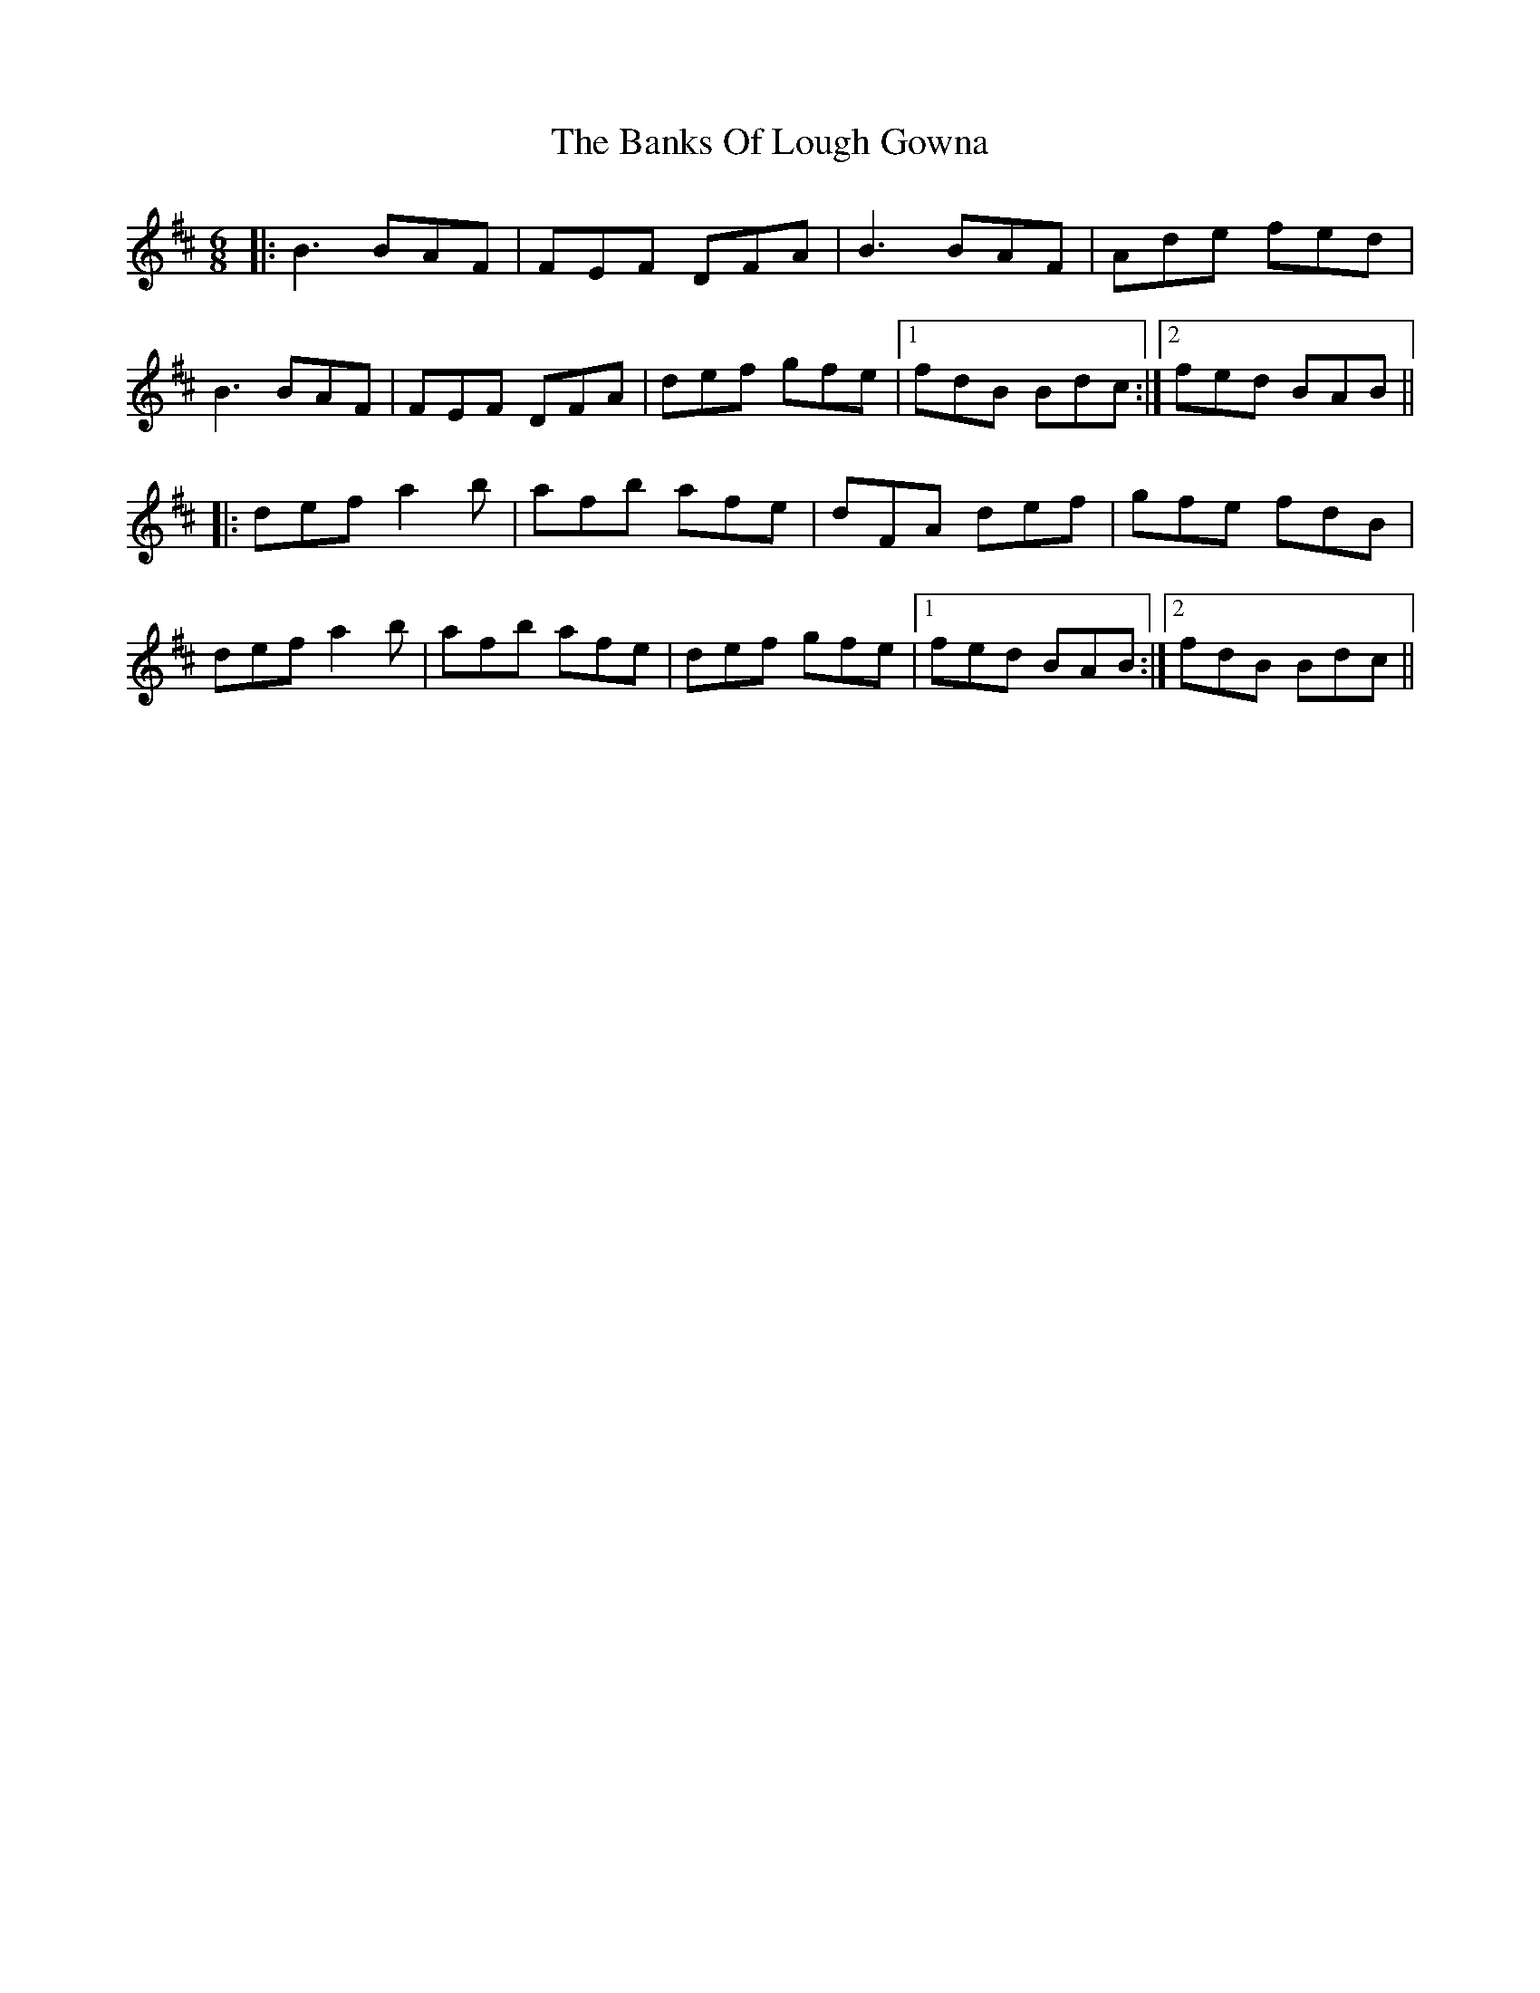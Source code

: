 X: 2717
T: Banks Of Lough Gowna, The
R: jig
M: 6/8
K: Bminor
|:B3 BAF|FEF DFA|B3 BAF|Ade fed|
B3 BAF|FEF DFA|def gfe|1 fdB Bdc:|2 fed BAB||
|:def a2b|afb afe|dFA def|gfe fdB|
def a2b|afb afe|def gfe|1 fed BAB:|2 fdB Bdc||

